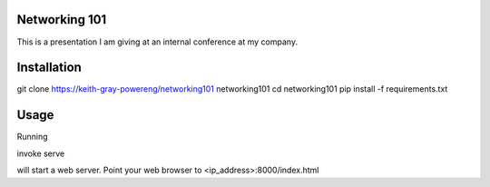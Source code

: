 Networking 101
==============

This is a presentation I am giving at an
internal conference at my company.

Installation
============
git clone https://keith-gray-powereng/networking101 networking101
cd networking101
pip install -f requirements.txt

Usage
=====
Running

invoke serve

will start a web server. Point your web browser to <ip_address>:8000/index.html

